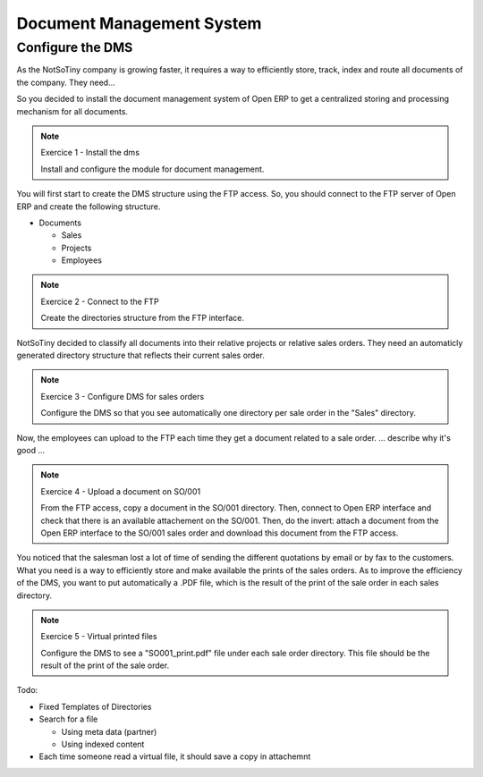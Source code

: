 **************************
Document Management System
**************************

Configure the DMS
=================

As the NotSoTiny company is growing faster, it requires a way to efficiently
store, track, index and route all documents of the company. They need...

So you decided to install the document management system of Open ERP to get
a centralized storing and processing mechanism for all documents.

.. note:: Exercice 1 - Install the dms

    Install and configure the module for document management.

You will first start to create the DMS structure using the FTP access. So, you
should connect to the FTP server of Open ERP and create the following structure.

* Documents

  * Sales
  * Projects
  * Employees

.. note:: Exercice 2 - Connect to the FTP

    Create the directories structure from the FTP interface.


NotSoTiny decided to classify all documents into their relative projects or
relative sales orders. They need an automaticly generated directory structure
that reflects their current sales order.

.. note:: Exercice 3 - Configure DMS for sales orders

    Configure the DMS so that you see automatically one directory per sale
    order in the "Sales" directory.

Now, the employees can upload to the FTP each time they get a document related
to a sale order. ... describe why it's good ...

.. note:: Exercice 4 - Upload a document on SO/001

    From the FTP access, copy a document in the SO/001 directory. Then, connect
    to Open ERP interface and check that there is an available attachement on
    the SO/001. Then, do the invert: attach a document from the Open ERP interface
    to the SO/001 sales order and download this document from the FTP access.

You noticed that the salesman lost a lot of time of sending the different quotations
by email or by fax to the customers. What you need is a way to efficiently store
and make available the prints of the sales orders. As to improve the efficiency
of the DMS, you want to put automatically a .PDF file, which is the result of the
print of the sale order in each sales directory.


.. note:: Exercice 5 - Virtual printed files

    Configure the DMS to see a "SO001_print.pdf" file under each sale order
    directory. This file should be the result of the print of the sale order.


Todo:

* Fixed Templates of Directories
* Search for a file

  * Using meta data (partner)
  * Using indexed content

* Each time someone read a virtual file, it should save a copy in attachemnt
